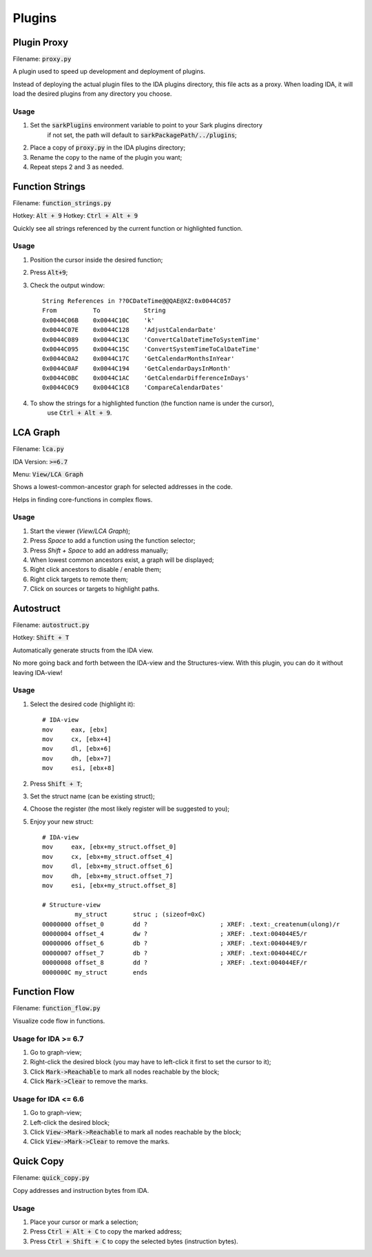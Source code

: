 =======
Plugins
=======

Plugin Proxy
============

Filename: :code:`proxy.py`

A plugin used to speed up development and deployment of plugins.

Instead of deploying the actual plugin files to the IDA plugins directory,
this file acts as a proxy. When loading IDA, it will load the desired plugins
from any directory you choose.

Usage
-----

1. Set the :code:`sarkPlugins` environment variable to point to your Sark plugins directory
    if not set, the path will default to :code:`sarkPackagePath/../plugins`;
2. Place a copy of :code:`proxy.py` in the IDA plugins directory;
3. Rename the copy to the name of the plugin you want;
4. Repeat steps 2 and 3 as needed.


Function Strings
================

Filename: :code:`function_strings.py`

Hotkey: :code:`Alt + 9`
Hotkey: :code:`Ctrl + Alt + 9`

Quickly see all strings referenced by the current function or highlighted function.

Usage
-----

1. Position the cursor inside the desired function;
2. Press :code:`Alt+9`;
3. Check the output window::

    String References in ??0CDateTime@@QAE@XZ:0x0044C057
    From          To            String
    0x0044C06B    0x0044C10C    'k'
    0x0044C07E    0x0044C128    'AdjustCalendarDate'
    0x0044C089    0x0044C13C    'ConvertCalDateTimeToSystemTime'
    0x0044C095    0x0044C15C    'ConvertSystemTimeToCalDateTime'
    0x0044C0A2    0x0044C17C    'GetCalendarMonthsInYear'
    0x0044C0AF    0x0044C194    'GetCalendarDaysInMonth'
    0x0044C0BC    0x0044C1AC    'GetCalendarDifferenceInDays'
    0x0044C0C9    0x0044C1C8    'CompareCalendarDates'

4. To show the strings for a highlighted function (the function name is under the cursor),
    use :code:`Ctrl + Alt + 9`.
    
    
LCA Graph
=========

Filename: :code:`lca.py`

IDA Version: :code:`>=6.7`

Menu: :code:`View/LCA Graph`

Shows a lowest-common-ancestor graph for selected addresses in the code.

Helps in finding core-functions in complex flows.

Usage
-----

1. Start the viewer (`View/LCA Graph`);
2. Press `Space` to add a function using the function selector;
3. Press `Shift + Space` to add an address manually;
4. When lowest common ancestors exist, a graph will be displayed;
5. Right click ancestors to disable / enable them;
6. Right click targets to remote them;
7. Click on sources or targets to highlight paths.



Autostruct
==========

Filename: :code:`autostruct.py`

Hotkey: :code:`Shift + T`

Automatically generate structs from the IDA view.

No more going back and forth between the IDA-view and the Structures-view.
With this plugin, you can do it without leaving IDA-view!

Usage
-----

1. Select the desired code (highlight it)::

    # IDA-view
    mov     eax, [ebx]
    mov     cx, [ebx+4]
    mov     dl, [ebx+6]
    mov     dh, [ebx+7]
    mov     esi, [ebx+8]
    
2. Press :code:`Shift + T`;

3. Set the struct name (can be existing struct);

4. Choose the register (the most likely register will be suggested to you);

5. Enjoy your new struct::

    # IDA-view
    mov     eax, [ebx+my_struct.offset_0]
    mov     cx, [ebx+my_struct.offset_4]
    mov     dl, [ebx+my_struct.offset_6]
    mov     dh, [ebx+my_struct.offset_7]
    mov     esi, [ebx+my_struct.offset_8]

    # Structure-view
             my_struct       struc ; (sizeof=0xC)
    00000000 offset_0        dd ?                    ; XREF: .text:_createnum(ulong)/r
    00000004 offset_4        dw ?                    ; XREF: .text:004044E5/r
    00000006 offset_6        db ?                    ; XREF: .text:004044E9/r
    00000007 offset_7        db ?                    ; XREF: .text:004044EC/r
    00000008 offset_8        dd ?                    ; XREF: .text:004044EF/r
    0000000C my_struct       ends



Function Flow
=============

Filename: :code:`function_flow.py`

Visualize code flow in functions.

Usage for IDA >= 6.7
--------------------

1. Go to graph-view;
2. Right-click the desired block (you may have to left-click it first to set the cursor to it);
3. Click :code:`Mark->Reachable` to mark all nodes reachable by the block;
4. Click :code:`Mark->Clear` to remove the marks.


Usage for IDA <= 6.6
--------------------

1. Go to graph-view;
2. Left-click the desired block;
3. Click :code:`View->Mark->Reachable` to mark all nodes reachable by the block;
4. Click :code:`View->Mark->Clear` to remove the marks.


Quick Copy
==========

Filename: :code:`quick_copy.py`

Copy addresses and instruction bytes from IDA.

Usage
-----

1. Place your cursor or mark a selection;
2. Press :code:`Ctrl + Alt + C` to copy the marked address;
3. Press :code:`Ctrl + Shift + C` to copy the selected bytes (instruction bytes).